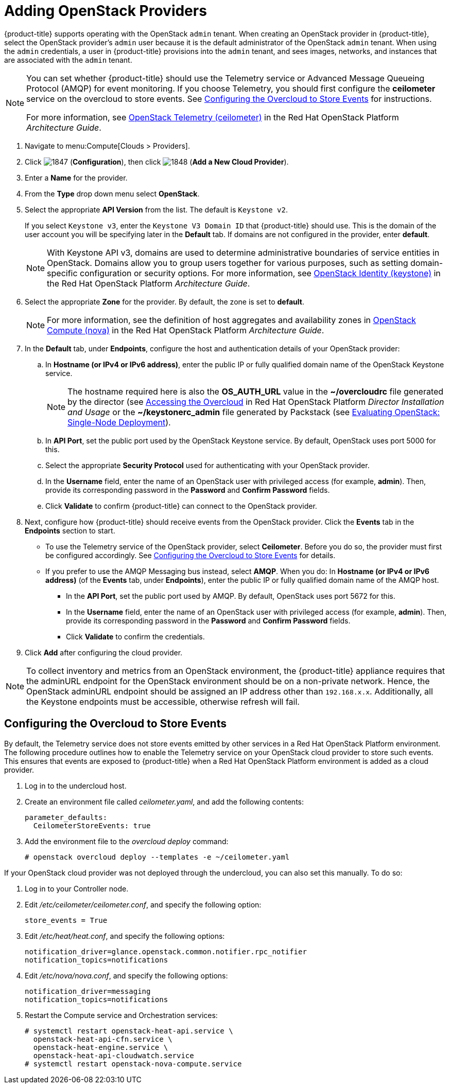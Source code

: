 [[adding_openstack_cloud_providers]]
= Adding OpenStack Providers

// see topics/Adding_an_OpenStack_Infrastructure_Provider.adoc for singlesourcable

{product-title} supports operating with the OpenStack `admin` tenant.
When creating an OpenStack provider in {product-title}, select the OpenStack provider's `admin` user because it is the default administrator of the OpenStack `admin` tenant.
When using the `admin` credentials, a user in {product-title} provisions into the `admin` tenant, and sees images, networks, and instances that are associated with the `admin` tenant.

[NOTE]
=====
You can set whether {product-title} should use the Telemetry service or Advanced Message Queueing Protocol (AMQP) for event monitoring. If you choose Telemetry, you should first configure the *ceilometer* service on the overcloud to store events. See xref:openstack-events-oc[] for instructions.

For more information, see https://access.redhat.com/documentation/en/red-hat-openstack-platform/8/architecture-guide/chapter-1-components#comp-telemetry[OpenStack Telemetry (ceilometer)] in the Red Hat OpenStack Platform _Architecture Guide_.
=====

. Navigate to menu:Compute[Clouds > Providers].

. Click  image:1847.png[] (*Configuration*), then click  image:1848.png[] (*Add a New Cloud Provider*).

. Enter a *Name* for the provider.

. From the *Type* drop down menu select *OpenStack*.

. Select the appropriate *API Version* from the list. The default is `Keystone v2`.
+
If you select `Keystone v3`, enter the `Keystone V3 Domain ID` that {product-title} should use. This is the domain of the user account you will be specifying later in the *Default* tab. If domains are not configured in the provider, enter *default*.
+
NOTE: With Keystone API v3, domains are used to determine administrative boundaries of service entities in OpenStack. Domains allow you to group users together for various purposes, such as setting domain-specific configuration or security options. For more information, see https://access.redhat.com/documentation/en/red-hat-openstack-platform/8/architecture-guide/chapter-1-components#comp-identity[OpenStack Identity (keystone)] in the Red Hat OpenStack Platform _Architecture Guide_.

. Select the appropriate *Zone* for the provider. By default, the zone is set to *default*.
+
NOTE: For more information, see the definition of host aggregates and availability zones in  https://access.redhat.com/documentation/en/red-hat-openstack-platform/8/architecture-guide/chapter-1-components#comp-compute[OpenStack Compute (nova)] in the Red Hat OpenStack Platform _Architecture Guide_.

. In the *Default* tab, under *Endpoints*, configure the host and authentication details of your OpenStack provider:
.. In *Hostname (or IPv4 or IPv6 address)*, enter the public IP or fully qualified domain name of the OpenStack Keystone service. 
+
NOTE: The hostname required here is also the *OS_AUTH_URL* value in the *~/overcloudrc* file generated by the director (see https://access.redhat.com/documentation/en/red-hat-openstack-platform/8/single/director-installation-and-usage/#sect-Accessing_the_Overcloud[Accessing the Overcloud] in Red Hat OpenStack Platform _Director Installation and Usage_ or the *~/keystonerc_admin* file generated by Packstack (see https://access.redhat.com/articles/1127153[Evaluating OpenStack: Single-Node Deployment]).
.. In *API Port*, set the public port used by the OpenStack Keystone service. By default, OpenStack uses port 5000 for this.
.. Select the appropriate *Security Protocol* used for authenticating with your OpenStack provider.
.. In the *Username* field, enter the name of an OpenStack user with privileged access (for example, *admin*). Then, provide its corresponding password in the *Password* and *Confirm Password* fields.
.. Click *Validate* to confirm {product-title} can connect to the OpenStack provider.

. Next, configure how {product-title} should receive events from the OpenStack provider. Click the *Events* tab in the *Endpoints* section to start.
* To use the Telemetry service of the OpenStack provider, select *Ceilometer*. Before you do so, the provider must first be configured accordingly. See xref:openstack-events-oc[] for details.
* If you prefer to use the AMQP Messaging bus instead, select *AMQP*. When you do:
 In *Hostname (or IPv4 or IPv6 address)* (of the *Events* tab, under *Endpoints*), enter the public IP or fully qualified domain name of the AMQP host.
** In the *API Port*, set the public port used by AMQP. By default, OpenStack uses port 5672 for this.
** In the *Username* field, enter the name of an OpenStack user with privileged access (for example, *admin*). Then, provide its corresponding password in the *Password* and *Confirm Password* fields.
** Click *Validate* to confirm the credentials.

. Click *Add* after configuring the cloud provider.

[NOTE]
====
To collect inventory and metrics from an OpenStack environment, the {product-title} appliance requires that the adminURL endpoint for the OpenStack environment should be on a non-private network.
Hence, the OpenStack adminURL endpoint should be assigned an IP address other than `192.168.x.x`. Additionally, all the Keystone endpoints must be accessible, otherwise refresh will fail.
====


[[openstack-events-oc]]
== Configuring the Overcloud to Store Events

By default, the Telemetry service does not store events emitted by other services in a Red Hat OpenStack Platform environment. The following procedure outlines how to enable the Telemetry service on your OpenStack cloud provider to store such events. This ensures that events are exposed to {product-title} when a Red Hat OpenStack Platform environment is added as a cloud provider.

// . On the director node, edit _undercloud.conf_, and set _store_events_ to _true_.
. Log in to the undercloud host.
. Create an environment file called _ceilometer.yaml_, and add the following contents:
+
------
parameter_defaults:
  CeilometerStoreEvents: true
------
+
. Add the environment file to the _overcloud deploy_ command:
+
------
# openstack overcloud deploy --templates -e ~/ceilometer.yaml
------

If your OpenStack cloud provider was not deployed through the undercloud, you can also set this manually. To do so:

. Log in to your Controller node.
. Edit _/etc/ceilometer/ceilometer.conf_, and specify the following option:
+
------
store_events = True
------
+
. Edit _/etc/heat/heat.conf_, and specify the following options:
+
------
notification_driver=glance.openstack.common.notifier.rpc_notifier
notification_topics=notifications
------
+
. Edit _/etc/nova/nova.conf_, and specify the following options:
+
------
notification_driver=messaging
notification_topics=notifications
------
+
. Restart the Compute service and Orchestration services:
+
------
# systemctl restart openstack-heat-api.service \
  openstack-heat-api-cfn.service \
  openstack-heat-engine.service \
  openstack-heat-api-cloudwatch.service
# systemctl restart openstack-nova-compute.service
------











